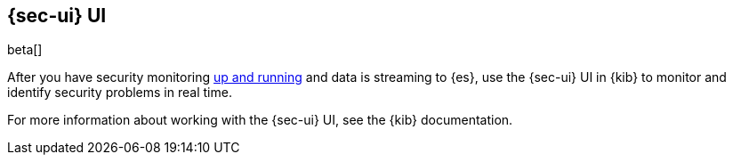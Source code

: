 [[sec-ui-overview]]
[role="xpack"]
== {sec-ui} UI

beta[]

After you have security monitoring <<install-sec-monitoring,up and
running>> and data is streaming to {es}, use the {sec-ui} UI in {kib} to monitor
and identify security problems in real time.

For more information about working with the {sec-ui} UI, see the
{kib} documentation.


